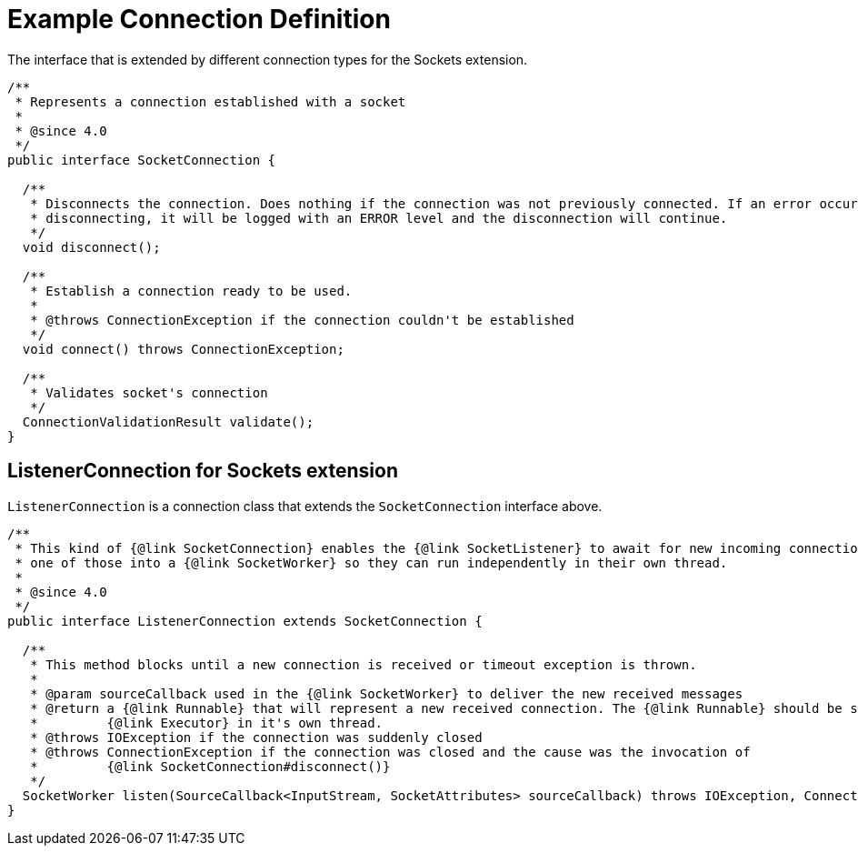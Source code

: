 = Example Connection Definition

The interface that is extended by different connection types for the Sockets extension.

[source,java,linenums]
----
/**
 * Represents a connection established with a socket
 *
 * @since 4.0
 */
public interface SocketConnection {

  /**
   * Disconnects the connection. Does nothing if the connection was not previously connected. If an error occur while
   * disconnecting, it will be logged with an ERROR level and the disconnection will continue.
   */
  void disconnect();

  /**
   * Establish a connection ready to be used.
   *
   * @throws ConnectionException if the connection couldn't be established
   */
  void connect() throws ConnectionException;

  /**
   * Validates socket's connection
   */
  ConnectionValidationResult validate();
}
----

== ListenerConnection for Sockets extension

`ListenerConnection` is a connection class that extends the `SocketConnection` interface above.

[source,java,linenums]
----
/**
 * This kind of {@link SocketConnection} enables the {@link SocketListener} to await for new incoming connections and wraps each
 * one of those into a {@link SocketWorker} so they can run independently in their own thread.
 *
 * @since 4.0
 */
public interface ListenerConnection extends SocketConnection {

  /**
   * This method blocks until a new connection is received or timeout exception is thrown.
   *
   * @param sourceCallback used in the {@link SocketWorker} to deliver the new received messages
   * @return a {@link Runnable} that will represent a new received connection. The {@link Runnable} should be scheduled with an
   *         {@link Executor} in it's own thread.
   * @throws IOException if the connection was suddenly closed
   * @throws ConnectionException if the connection was closed and the cause was the invocation of
   *         {@link SocketConnection#disconnect()}
   */
  SocketWorker listen(SourceCallback<InputStream, SocketAttributes> sourceCallback) throws IOException, ConnectionException;
}
----
